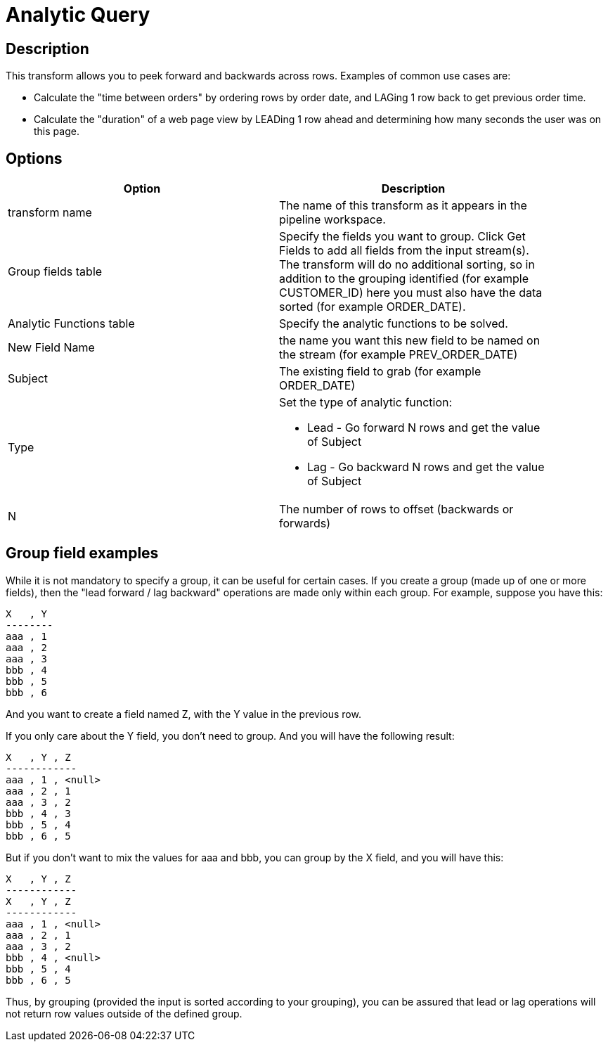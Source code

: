 = Analytic Query

== Description

This transform allows you to peek forward and backwards across rows. Examples of common use cases are:

* Calculate the "time between orders" by ordering rows by order date, and LAGing 1 row back to get previous order time.
* Calculate the "duration" of a web page view by LEADing 1 row ahead and determining how many seconds the user was on this page.


== Options

[width="90%", options="header"]
|===
|Option|Description
|transform name| The name of this transform as it appears in the pipeline workspace.
|Group fields table|Specify the fields you want to group. Click Get Fields to add all fields from the input stream(s). The transform will do no additional sorting, so in addition to the grouping identified (for example CUSTOMER_ID) here you must also have the data sorted (for example ORDER_DATE).
|Analytic Functions table|Specify the analytic functions to be solved.
|New Field Name|the name you want this new field to be named on the stream (for example PREV_ORDER_DATE)
|Subject|The existing field to grab (for example ORDER_DATE)
|Type
a|Set the type of analytic function:

* Lead - Go forward N rows and get the value of Subject

* Lag - Go backward N rows and get the value of Subject
|N|The number of rows to offset (backwards or forwards) 
|===

## Group field examples

While it is not mandatory to specify a group, it can be useful for certain cases. If you create a group (made up of one or more fields), then the "lead forward / lag backward" operations are made only within each group. For example, suppose you have this:

====
[source,bash]
----
X   , Y
--------
aaa , 1
aaa , 2
aaa , 3
bbb , 4
bbb , 5
bbb , 6
----
====

And you want to create a field named Z, with the Y value in the previous row.

If you only care about the Y field, you don't need to group. And you will have the following result:

====
[source,bash]
----
X   , Y , Z
------------
aaa , 1 , <null>
aaa , 2 , 1
aaa , 3 , 2
bbb , 4 , 3
bbb , 5 , 4
bbb , 6 , 5
----
====

But if you don't want to mix the values for aaa and bbb, you can group by the X field, and you will have this:

====
[source,bash]
----
X   , Y , Z
------------
X   , Y , Z
------------
aaa , 1 , <null>
aaa , 2 , 1
aaa , 3 , 2
bbb , 4 , <null>
bbb , 5 , 4
bbb , 6 , 5
----
====

Thus, by grouping (provided the input is sorted according to your grouping), you can be assured that lead or lag operations will not return row values outside of the defined group.


